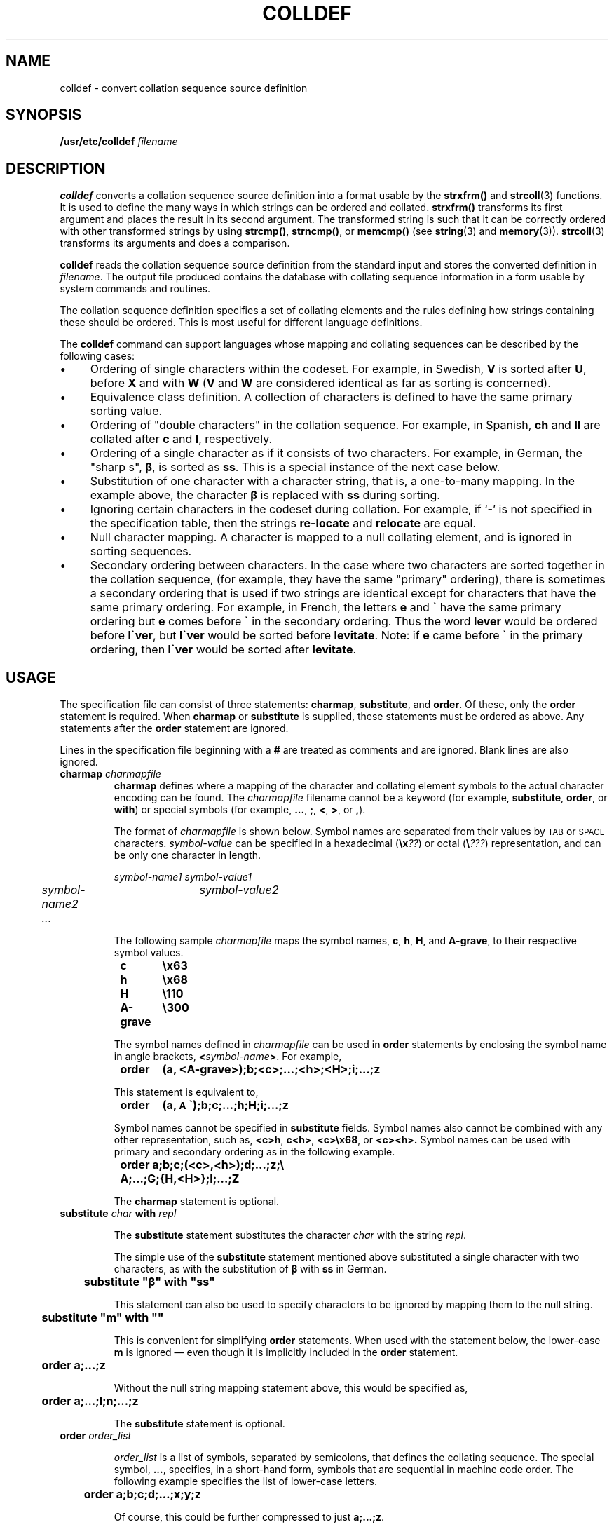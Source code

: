 .\" @(#)colldef.8 1.1 92/07/30 SMI; from POSIX
.\" how to print -    troff -t -man colldef.8 | lpr -t 
.ds e' \o"e\(ga"
.TH COLLDEF 8 "30 May 1991"
.SH NAME
colldef \- convert collation sequence source definition
.SH SYNOPSIS
.B /usr/etc/colldef
.I filename
.SH DESCRIPTION
.IX "colldef" "" "\fLcolldef\fP \(em convert collation sequence source definition" ""
.LP
.B colldef
converts a collation sequence source definition into a
format usable by the
.B strxfrm(\|)
and
.BR strcoll (3)
functions.
It is used to define the many ways in which strings can be
ordered and collated.
.B strxfrm(\|)
transforms its first
argument and places the result in its second argument.
The transformed string is such that it can be correctly ordered
with other transformed strings by using
.BR strcmp(\|) ,
.BR strncmp(\|) ,
or
.B memcmp(\|) 
(see
.BR string (3)
and
.BR memory (3)). 
.BR strcoll (3)
transforms its arguments and does a comparison.
.LP
.B colldef
reads the collation sequence source definition from the
standard input and stores the converted definition in 
.IR filename .
The output file produced contains the database with collating sequence
information in a form usable by system commands and routines.
.LP
The collation sequence definition specifies a set of
collating elements and the rules defining how strings
containing these should be ordered.
This is most useful for different language
definitions.
.LP
The 
.B colldef
command can support languages whose mapping and collating
sequences can be described by the following cases:
.IP \(bu 4
Ordering of single characters within the codeset.
For example, in Swedish, 
.B V
is sorted after 
.BR U ,
before 
.B X
and with 
.B W
.RB ( V
and 
.B W
are considered identical as far as sorting is concerned).
.IP \(bu 4
Equivalence class definition.
A collection of characters is defined to have the same
primary sorting value.
.IP \(bu 4
Ordering of "double characters" in the collation sequence.
For example, in Spanish, 
.B ch
and 
.B ll
are collated after
.B c
and 
.BR l ,
respectively.
.IP \(bu 4
Ordering of a single character as if it consists of two characters.
For example, in German, the "sharp s",
.BR \(*b ,
is sorted as
.BR ss .
This is a special instance of the next case below.
.IP \(bu 4
Substitution of one character with a character string,
that is, a one-to-many mapping.
In the example above, the character
.B \(*b
is replaced with 
.B ss
during sorting.
.IP \(bu 4
Ignoring certain characters in the codeset during collation.
For example, if
.RB ` \- '
is not specified in the specification table,
then the strings
.B re\-locate
and
.B relocate
are equal.
.IP \(bu 4
Null character mapping.
A character is mapped to a null collating
element, and is ignored in sorting sequences.
.IP \(bu 4
Secondary ordering between characters.
In the case where two
characters are sorted together in the collation sequence, (for example,
they have the same "primary" ordering),
there is sometimes a secondary
ordering that is used if two strings are identical except for
characters that have the same primary ordering.
For example, in French, the letters
.B e
and
.B \*(e'
have the same primary ordering but
.B e
comes before
.B \*(e'
in the secondary
ordering.
Thus the word
.B lever
would be ordered before
\f3l\*(e'ver\fP,
but
\f3l\*(e'ver\fP
would be sorted before
.BR levitate .
Note: if
.B e
came before
.B \*(e'
in the primary ordering,
then
.B l\*(e'ver
would be sorted after
.BR levitate .
.SH USAGE
.LP
The specification file can consist of three statements:
.BR charmap ,
.BR substitute ,
and
.BR order .
Of these, only the
.B order
statement is required.
When 
.B charmap
or
.B substitute
is supplied, these statements must be ordered as above.
Any statements after the 
.B order
statement are ignored.
.LP
Lines in the specification file beginning with a
.B #
are treated as comments and are ignored.
Blank lines are also ignored.
.br
.ne 5
.TP
.BI charmap " charmapfile"
.B charmap
defines where a mapping of the character and
collating element symbols to the actual character encoding can be
found.
The
.I charmapfile
filename cannot be a keyword (for example, 
.BR substitute ,
.BR order ,
or
.BR with )
or special symbols (for example,
.BR .\|.\|.\| ,
.BR ; ,
.BR < ,
.BR > ,
or
.BR , ).
.IP
The format of
.I charmapfile
is shown below.
Symbol names are separated from their values by
.SM TAB
or
.SM SPACE
characters.
.I symbol-value
can be specified in a hexadecimal
.RB ( \ex\fI??\fP )
or octal
.RB ( \e\fI???\fP )
representation, and can be only one character in length.
.IP
.ft I
.nf
	symbol-name1	symbol-value1
	symbol-name2	symbol-value2
	.\|.\|.
.fi
.ft R
.IP
The following sample
.I charmapfile
maps the symbol names,
.BR c ,
.BR h ,
.BR H ,
and
.BR A-grave ,
to their respective symbol values.
.IP
.ft B
.nf
	c	\ex63
	h 	\ex68
	H	\e110
	A-grave	\e300
.fi
.ft R
.IP
The symbol names defined in
.I charmapfile
can be used in 
.B order
statements by enclosing the symbol name in angle brackets,
.BI < symbol-name >\fR.
For example,
.IP
.ft B
.nf
	order	(a, <A-grave>);b;<c>;\|.\|.\|.\|;<h>;<H>;i;\|.\|.\|.\|;z
.fi
.ft R
.IP
This statement is equivalent to,
.IP
.ft B
.nf
.\"	order	(a, \*(A'\|);b;c;\|.\|.\|.\|;h;H;i;\|.\|.\|.\|;z
	order	(a, \z\s-1A\s0\h'.1'\v'-.15'\(ga\v'.15'\|);b;c;\|.\|.\|.\|;h;H;i;\|.\|.\|.\|;z
.fi
.ft R
.IP
Symbol names cannot be specified in 
.B substitute
fields.
Symbol names also cannot be combined with any other representation,
such as,
.BR <c>h ,
.BR c<h> ,
.BR <c>\ex68 ,
or
.BR <c><h>.
Symbol names can be used with primary and secondary ordering as in the
following example.
.IP
.ft B
.nf
	order  a;b;c;(<c>,<h>);d;...;z;\e
		A;\|.\|.\|.\|;G;{H,<H>};I;\|.\|.\|.\|;Z
.fi
.ft R
.IP
The
.B charmap
statement is optional.
.TP
.BI "substitute " char " with " repl
.IP
The 
.B substitute
statement substitutes
the character
.I char
with the string
.IR repl .
.IP
The simple use of the
.B substitute
statement mentioned above substituted a single character
with two characters, as with the substitution of
.B \(*b
with
.B ss
in German.
.IP
.ft B
	substitute "\(*b" with "ss"
.ft R
.IP
This statement can also be used to specify characters to be ignored
by mapping them to the null string.
.IP
.ft B
	substitute "m" with ""
.ft R
.IP
This is convenient for simplifying 
.B order
statements.
When used with the statement below, the lower-case
.B m
is ignored \(em even though it is implicitly included in the
.B order
statement.
.IP
.ft B
.nf
	order a;\|.\|.\|.;z
.fi
.ft R
.br
.ne 5
.IP
Without the null string mapping statement above, this would be specified as,
.IP
.ft B
.nf
	order a;\|.\|.\|.\|;l;n;\|.\|.\|.\|;z
.fi
.ft R
.IP
The
.B substitute
statement is optional.
.br
.ne 5
.TP
.BI "order " order_list
.IP
.I order_list
is a list of symbols, separated by semicolons,
that defines the collating sequence.
The special symbol,
.BR \&.\|.\|. ,
specifies, in a short-hand form, symbols that are sequential in machine code order.
The following example specifies the list of lower-case letters.
.IP
.ft B
	order a;b;c;d;...;x;y;z\f1
.ft R
.IP
Of course, this could
be further compressed to just
.BR a;\|.\|.\|.\|;z .
.IP
A symbol can be up to two characters in length and can be represented
in any one of the following ways:
.RS
.IP \(bu 4
The symbol itself (for example, 
.B a
for the lower-case letter 
.BR a ).
.IP \(bu 4
In octal representation (for example, 
.B \e141
for the letter
.BR a ).
.IP \(bu 4
In hexadecimal representation (for example, 
.B \ex61
for the letter 
.BR a ).
.IP \(bu 4
The symbol name as defined in the
.B charmap
file.
.RE
.IP
Any combination of these may be used as well.
.IP
The backslash character, 
.BR \e ,
is used for continuation.
In this case,
no characters are permitted after the backslash character.
.IP
Symbols enclosed in parentheses are assigned the same primary ordering
but different secondary ordering.
Symbols enclosed in curly
brackets are assigned only the same primary ordering.
For example,
.IP
.nf
.ft B
	order a;b;c;ch;d;(e,\*(e');f;...;z;\\
		 {1,2,3,4,5,6,7,8,9};A;...;Z
.ft R
.fi
.IP
In the above example, 
.B e
and 
.B \*(e'
are assigned the
same primary ordering and different secondary ordering, and digits 1
through 9 are assigned the same primary ordering and
no secondary ordering.
Note that the ellipses cannot be specified within curly brackets.
Only primary ordering is assigned to the remaining symbols.
Notice how double letters can be specified in the collating
sequence (letter 
.B ch
comes between 
.B c
and
.BR d ).
.IP
If a character is not included in the 
.B order
statement
it is excluded from the ordering and will be ignored during sorting.
.SH EXAMPLES
.LP
The following example shows the collation specification
required to support a hypothetical telephone book sorting
sequence.
.PP
The sorting sequence is defined by the following rules:
.IP \(bu 4
Upper and lower case letters must be sorted together, but upper
case letters have precedence over lower case letters.
.IP \(bu 4
All special characters and punctuation should be ignored.
.IP \(bu 4
Digits must be sorted as their alphabetic counterparts (for example,
.B 0
as
.BR zero ,
.B 1
as
.BR one ).
.IP \(bu 4
The
.BR CH ,
.BR Ch ,
.B ch
combinations must be collated between
.B c
and
.BR D .
.IP \(bu 4
.B V
and
.BR W ,
.B v
and
.B w
must be collated together.
.PP
The input specification file for this example
contains:
.IP
.RS 10
.nf
.ft B
.\" ### need charmap statement instead of codeset ###
.\" codeset   telephone
substitute "0" with "zero"
substitute "1" with "one"
substitute "2" with "two"
substitute "3" with "three"
substitute "4" with "four"
substitute "5" with "five"
substitute "6" with "six"
substitute "7" with "seven"
substitute "8" with "eight"
substitute "9" with "nine"

order A;a;B;b;C;c;CH;Ch;ch;D;d;E;e;F;f;\\
      G;g;H;h:I;i;J;j;K;k;L;l;M;m;N;n;O;o;P;p;\\
      Q;q;R;r;S;s;T;t;U;u;{V,W};{v,w};X;x;Y;y;Z;z
.fi
.ft R
.RE
.SH EXIT STATUS
.LP
.B colldef
exits with the following values:
.TP
0
No errors were found and the output was successfully created.
.TP
>0
Errors were found.
.SH FILES
.PD 0
.TP 10
.B /etc/locale/\s-1LC_COLLATE\s0/\fIlocale\fP
standard private location for collation orders under the 
.I locale 
locale
.TP
.B /usr/share/lib/locale/\s-1LC_COLLATE\s0/\fIlocale\fP
standard shared location for collation orders under the 
.I locale 
locale
.SH "SEE ALSO"
.BR memory (3),
.BR strcoll (3),
.BR string (3)
.LP
.TX SSO


